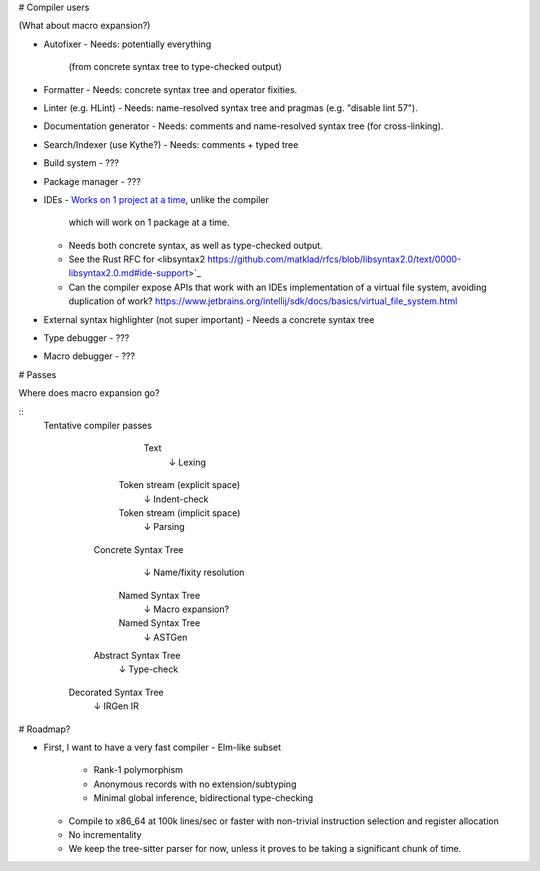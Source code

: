# Compiler users

(What about macro expansion?)

* Autofixer
  - Needs: potentially everything
    (from concrete syntax tree to type-checked output)
* Formatter
  - Needs: concrete syntax tree and operator fixities.
* Linter (e.g. HLint)
  - Needs: name-resolved syntax tree and pragmas (e.g. "disable lint 57").
* Documentation generator
  - Needs: comments and name-resolved syntax tree (for cross-linking).
* Search/Indexer (use Kythe?)
  - Needs: comments + typed tree
* Build system
  - ???
* Package manager
  - ???
* IDEs
  - `Works on 1 project at a time <https://is.gd/alNJGG>`_, unlike the compiler
    which will work on 1 package at a time.
  - Needs both concrete syntax, as well as type-checked output.
  - See the Rust RFC for <libsyntax2 https://github.com/matklad/rfcs/blob/libsyntax2.0/text/0000-libsyntax2.0.md#ide-support>`_
  - Can the compiler expose APIs that work with an IDEs implementation of a
    virtual file system, avoiding duplication of work?
    https://www.jetbrains.org/intellij/sdk/docs/basics/virtual_file_system.html
* External syntax highlighter (not super important)
  - Needs a concrete syntax tree
* Type debugger
  - ???
* Macro debugger
  - ???

# Passes

Where does macro expansion go?

::
  Tentative compiler passes

           Text
            ↓  Lexing
       Token stream (explicit space)
            ↓  Indent-check
       Token stream (implicit space)
            ↓  Parsing
     Concrete Syntax Tree
            ↓  Name/fixity resolution
       Named Syntax Tree
            ↓  Macro expansion?
       Named Syntax Tree
            ↓  ASTGen
     Abstract Syntax Tree
            ↓  Type-check
    Decorated Syntax Tree
            ↓  IRGen
            IR

# Roadmap?

* First, I want to have a very fast compiler
  - Elm-like subset
    - Rank-1 polymorphism
    - Anonymous records with no extension/subtyping
    - Minimal global inference, bidirectional type-checking
  - Compile to x86_64 at 100k lines/sec or faster with non-trivial
    instruction selection and register allocation
  - No incrementality
  - We keep the tree-sitter parser for now, unless it proves to
    be taking a significant chunk of time.
